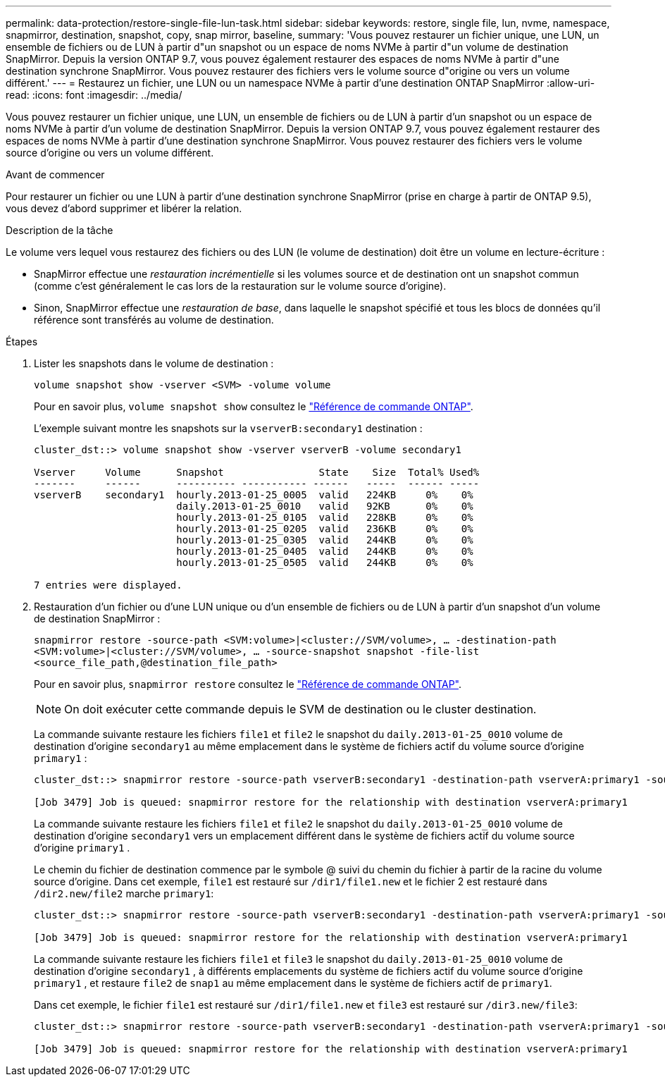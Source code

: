 ---
permalink: data-protection/restore-single-file-lun-task.html 
sidebar: sidebar 
keywords: restore, single file, lun, nvme, namespace, snapmirror, destination, snapshot, copy, snap mirror, baseline, 
summary: 'Vous pouvez restaurer un fichier unique, une LUN, un ensemble de fichiers ou de LUN à partir d"un snapshot ou un espace de noms NVMe à partir d"un volume de destination SnapMirror. Depuis la version ONTAP 9.7, vous pouvez également restaurer des espaces de noms NVMe à partir d"une destination synchrone SnapMirror. Vous pouvez restaurer des fichiers vers le volume source d"origine ou vers un volume différent.' 
---
= Restaurez un fichier, une LUN ou un namespace NVMe à partir d'une destination ONTAP SnapMirror
:allow-uri-read: 
:icons: font
:imagesdir: ../media/


[role="lead"]
Vous pouvez restaurer un fichier unique, une LUN, un ensemble de fichiers ou de LUN à partir d'un snapshot ou un espace de noms NVMe à partir d'un volume de destination SnapMirror. Depuis la version ONTAP 9.7, vous pouvez également restaurer des espaces de noms NVMe à partir d'une destination synchrone SnapMirror. Vous pouvez restaurer des fichiers vers le volume source d'origine ou vers un volume différent.

.Avant de commencer
Pour restaurer un fichier ou une LUN à partir d'une destination synchrone SnapMirror (prise en charge à partir de ONTAP 9.5), vous devez d'abord supprimer et libérer la relation.

.Description de la tâche
Le volume vers lequel vous restaurez des fichiers ou des LUN (le volume de destination) doit être un volume en lecture-écriture :

* SnapMirror effectue une _restauration incrémentielle_ si les volumes source et de destination ont un snapshot commun (comme c'est généralement le cas lors de la restauration sur le volume source d'origine).
* Sinon, SnapMirror effectue une _restauration de base_, dans laquelle le snapshot spécifié et tous les blocs de données qu'il référence sont transférés au volume de destination.


.Étapes
. Lister les snapshots dans le volume de destination :
+
`volume snapshot show -vserver <SVM> -volume volume`

+
Pour en savoir plus, `volume snapshot show` consultez le link:https://docs.netapp.com/us-en/ontap-cli/volume-snapshot-show.html["Référence de commande ONTAP"^].

+
L'exemple suivant montre les snapshots sur la `vserverB:secondary1` destination :

+
[listing]
----

cluster_dst::> volume snapshot show -vserver vserverB -volume secondary1

Vserver     Volume      Snapshot                State    Size  Total% Used%
-------     ------      ---------- ----------- ------   -----  ------ -----
vserverB    secondary1  hourly.2013-01-25_0005  valid   224KB     0%    0%
                        daily.2013-01-25_0010   valid   92KB      0%    0%
                        hourly.2013-01-25_0105  valid   228KB     0%    0%
                        hourly.2013-01-25_0205  valid   236KB     0%    0%
                        hourly.2013-01-25_0305  valid   244KB     0%    0%
                        hourly.2013-01-25_0405  valid   244KB     0%    0%
                        hourly.2013-01-25_0505  valid   244KB     0%    0%

7 entries were displayed.
----
. Restauration d'un fichier ou d'une LUN unique ou d'un ensemble de fichiers ou de LUN à partir d'un snapshot d'un volume de destination SnapMirror :
+
`snapmirror restore -source-path <SVM:volume>|<cluster://SVM/volume>, ... -destination-path <SVM:volume>|<cluster://SVM/volume>, ... -source-snapshot snapshot -file-list <source_file_path,@destination_file_path>`

+
Pour en savoir plus, `snapmirror restore` consultez le link:https://docs.netapp.com/us-en/ontap-cli/snapmirror-restore.html["Référence de commande ONTAP"^].

+
[NOTE]
====
On doit exécuter cette commande depuis le SVM de destination ou le cluster destination.

====
+
La commande suivante restaure les fichiers `file1` et `file2` le snapshot du `daily.2013-01-25_0010` volume de destination d'origine `secondary1` au même emplacement dans le système de fichiers actif du volume source d'origine `primary1` :

+
[listing]
----

cluster_dst::> snapmirror restore -source-path vserverB:secondary1 -destination-path vserverA:primary1 -source-snapshot daily.2013-01-25_0010 -file-list /dir1/file1,/dir2/file2

[Job 3479] Job is queued: snapmirror restore for the relationship with destination vserverA:primary1
----
+
La commande suivante restaure les fichiers `file1` et `file2` le snapshot du `daily.2013-01-25_0010` volume de destination d'origine `secondary1` vers un emplacement différent dans le système de fichiers actif du volume source d'origine `primary1` .

+
Le chemin du fichier de destination commence par le symbole @ suivi du chemin du fichier à partir de la racine du volume source d'origine. Dans cet exemple, `file1` est restauré sur `/dir1/file1.new` et le fichier 2 est restauré dans `/dir2.new/file2` marche `primary1`:

+
[listing]
----

cluster_dst::> snapmirror restore -source-path vserverB:secondary1 -destination-path vserverA:primary1 -source-snapshot daily.2013-01-25_0010 -file-list /dir/file1,@/dir1/file1.new,/dir2/file2,@/dir2.new/file2

[Job 3479] Job is queued: snapmirror restore for the relationship with destination vserverA:primary1
----
+
La commande suivante restaure les fichiers `file1` et `file3` le snapshot du `daily.2013-01-25_0010` volume de destination d'origine `secondary1` , à différents emplacements du système de fichiers actif du volume source d'origine `primary1` , et restaure `file2` de `snap1` au même emplacement dans le système de fichiers actif de `primary1`.

+
Dans cet exemple, le fichier `file1` est restauré sur `/dir1/file1.new` et `file3` est restauré sur `/dir3.new/file3`:

+
[listing]
----

cluster_dst::> snapmirror restore -source-path vserverB:secondary1 -destination-path vserverA:primary1 -source-snapshot daily.2013-01-25_0010 -file-list /dir/file1,@/dir1/file1.new,/dir2/file2,/dir3/file3,@/dir3.new/file3

[Job 3479] Job is queued: snapmirror restore for the relationship with destination vserverA:primary1
----

